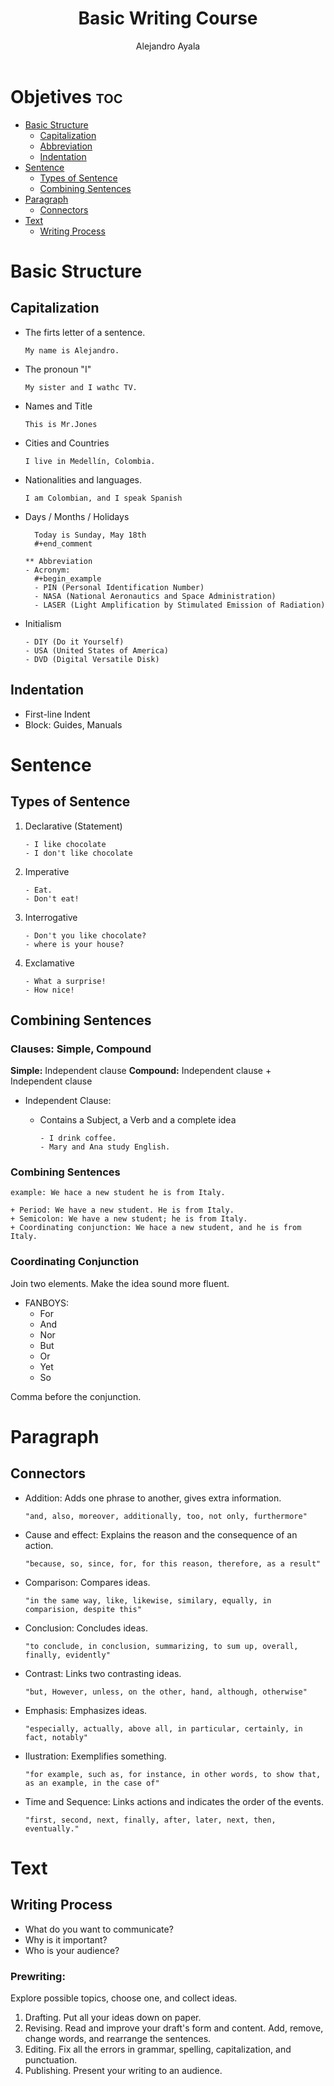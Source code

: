 #+title: Basic Writing Course
#+author: Alejandro Ayala
#+startup: showeverything

* Objetives :toc:
- [[#basic-structure][Basic Structure]]
  - [[#capitalization][Capitalization]]
  - [[#abbreviation][Abbreviation]]
  - [[#indentation][Indentation]]
- [[#sentence][Sentence]]
  - [[#types-of-sentence][Types of Sentence]]
  - [[#combining-sentences][Combining Sentences]]
- [[#paragraph][Paragraph]]
  - [[#connectors][Connectors]]
- [[#text][Text]]
  - [[#writing-process][Writing Process]]

* Basic Structure
** Capitalization
- The firts letter of a sentence.
  #+begin_example
  My name is Alejandro.
  #+end_example
- The pronoun "I"
  #+begin_example
  My sister and I wathc TV.
  #+end_example
- Names and Title
  #+begin_example
  This is Mr.Jones
  #+end_example
- Cities and Countries
  #+begin_example
  I live in Medellín, Colombia.
  #+end_example
- Nationalities and languages.
  #+begin_example
  I am Colombian, and I speak Spanish
  #+end_example
- Days / Months / Holidays
  #+begin_example
  Today is Sunday, May 18th
  #+end_comment

** Abbreviation
- Acronym:
  #+begin_example
  - PIN (Personal Identification Number)
  - NASA (National Aeronautics and Space Administration)
  - LASER (Light Amplification by Stimulated Emission of Radiation)
  #+end_example
- Initialism
  #+begin_example
  - DIY (Do it Yourself)
  - USA (United States of America)
  - DVD (Digital Versatile Disk)
    #+end_example

** Indentation
- First-line Indent
- Block: Guides, Manuals

* Sentence
** Types of Sentence
1. Declarative (Statement)
   #+begin_example
   - I like chocolate
   - I don't like chocolate
   #+end_example
2. Imperative
   #+begin_example
   - Eat.
   - Don't eat!
   #+end_example
3. Interrogative
   #+begin_example
   - Don't you like chocolate?
   - where is your house?
   #+end_example
4. Exclamative
   #+begin_example
   - What a surprise!
   - How nice!
   #+end_example
** Combining Sentences
*** Clauses: Simple, Compound
**Simple:** Independent clause
**Compound:** Independent clause + Independent clause

- Independent Clause:
   + Contains a Subject, a Verb and a complete idea
     #+begin_example
     - I drink coffee.
     - Mary and Ana study English.
     #+end_example

*** Combining Sentences
#+begin_example
example: We hace a new student he is from Italy.

+ Period: We have a new student. He is from Italy.
+ Semicolon: We have a new student; he is from Italy.
+ Coordinating conjunction: We hace a new student, and he is from Italy.
#+end_example
*** Coordinating Conjunction
Join two elements. Make the idea sound more fluent.

- FANBOYS:
  + For
  + And
  + Nor
  + But
  + Or
  + Yet
  + So

Comma before the conjunction.
* Paragraph
** Connectors
+ Addition: Adds one phrase to another, gives extra information.
  #+begin_example
  "and, also, moreover, additionally, too, not only, furthermore"
  #+end_example
+ Cause and effect: Explains the reason and the consequence of an action.
  #+begin_example
  "because, so, since, for, for this reason, therefore, as a result"
  #+end_example
+ Comparison: Compares ideas.
  #+begin_example
  "in the same way, like, likewise, similary, equally, in comparision, despite this"
  #+end_example
+ Conclusion: Concludes ideas.
  #+begin_example
  "to conclude, in conclusion, summarizing, to sum up, overall, finally, evidently"
  #+end_example
+ Contrast: Links two contrasting ideas.
  #+begin_example
  "but, However, unless, on the other, hand, although, otherwise"
  #+end_example
+ Emphasis: Emphasizes ideas.
  #+begin_example
  "especially, actually, above all, in particular, certainly, in fact, notably"
  #+end_example
+ Ilustration: Exemplifies something.
  #+begin_example
  "for example, such as, for instance, in other words, to show that, as an example, in the case of"
  #+end_example
+ Time and Sequence: Links actions and indicates the order of the events.
  #+begin_example
  "first, second, next, finally, after, later, next, then, eventually."
  #+end_example

* Text
** Writing Process
- What do you want to communicate?
- Why is it important?
- Who is your audience?

*** Prewriting:
Explore possible topics, choose one, and collect ideas.
1. Drafting.
   Put all your ideas down on paper.
2. Revising.
   Read and improve your draft's form and content. Add, remove, change words, and rearrange the sentences.
3. Editing.
   Fix all the errors in grammar, spelling, capitalization, and punctuation.
4. Publishing.
   Present your writing to an audience.

